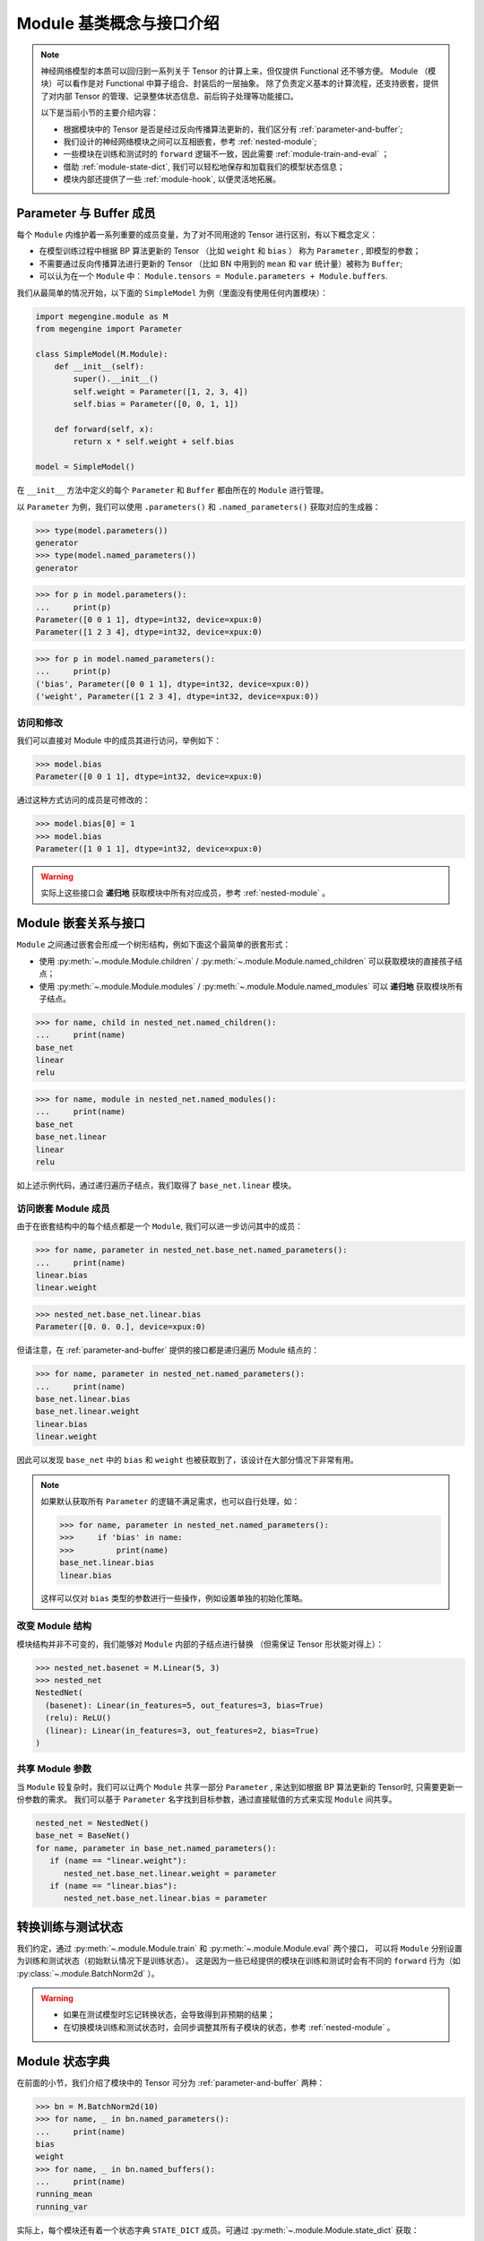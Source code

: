 .. _module-design:

=========================
Module 基类概念与接口介绍
=========================

.. note::

   神经网络模型的本质可以回归到一系列关于 Tensor 的计算上来，但仅提供 Functional 还不够方便。
   Module （模块）可以看作是对 Functional 中算子组合、封装后的一层抽象。
   除了负责定义基本的计算流程，还支持嵌套，提供了对内部 Tensor 的管理、记录整体状态信息、前后钩子处理等功能接口。

   以下是当前小节的主要介绍内容：

   * 根据模块中的 Tensor 是否是经过反向传播算法更新的，我们区分有 :ref:`parameter-and-buffer`;
   * 我们设计的神经网络模块之间可以互相嵌套，参考 :ref:`nested-module`;
   * 一些模块在训练和测试时的 ``forward`` 逻辑不一致，因此需要 :ref:`module-train-and-eval` ；
   * 借助 :ref:`module-state-dict`, 我们可以轻松地保存和加载我们的模型状态信息；
   * 模块内部还提供了一些 :ref:`module-hook`, 以便灵活地拓展。

.. seealso::

   * 完整接口信息可以参考 :py:class:`~.module.Module` API 文档；
   * Module 负责模型训练中的 ``forward`` 逻辑，反向传播 ``backward`` 将由 :py:mod:`~.autodiff` 自动完成。

.. _parameter-and-buffer:

Parameter 与 Buffer 成员
------------------------

每个 ``Module`` 内维护着一系列重要的成员变量，为了对不同用途的 Tensor 进行区别，有以下概念定义：

* 在模型训练过程中根据 BP 算法更新的 Tensor （比如 ``weight`` 和 ``bias`` ）
  称为 ``Parameter`` , 即模型的参数；
* 不需要通过反向传播算法进行更新的 Tensor （比如 BN 中用到的 ``mean`` 和 ``var`` 统计量）被称为 ``Buffer``; 
* 可以认为在一个 ``Module`` 中： ``Module.tensors = Module.parameters + Module.buffers``.

我们从最简单的情况开始，以下面的 ``SimpleModel`` 为例（里面没有使用任何内置模块）：

.. code-block::

   import megengine.module as M
   from megengine import Parameter

   class SimpleModel(M.Module):
       def __init__(self):
           super().__init__()
           self.weight = Parameter([1, 2, 3, 4])
           self.bias = Parameter([0, 0, 1, 1])

       def forward(self, x):
           return x * self.weight + self.bias

   model = SimpleModel()

在 ``__init__`` 方法中定义的每个 ``Parameter`` 和 ``Buffer`` 都由所在的 ``Module`` 进行管理。

以 ``Parameter`` 为例，我们可以使用 ``.parameters()`` 和 ``.named_parameters()`` 获取对应的生成器：

>>> type(model.parameters())
generator
>>> type(model.named_parameters())
generator

>>> for p in model.parameters():
...     print(p)
Parameter([0 0 1 1], dtype=int32, device=xpux:0)
Parameter([1 2 3 4], dtype=int32, device=xpux:0)

>>> for p in model.named_parameters():
...     print(p)
('bias', Parameter([0 0 1 1], dtype=int32, device=xpux:0))
('weight', Parameter([1 2 3 4], dtype=int32, device=xpux:0))

访问和修改
~~~~~~~~~~

我们可以直接对 Module 中的成员其进行访问，举例如下：

>>> model.bias 
Parameter([0 0 1 1], dtype=int32, device=xpux:0) 

通过这种方式访问的成员是可修改的：

>>> model.bias[0] = 1 
>>> model.bias 
Parameter([1 0 1 1], dtype=int32, device=xpux:0) 

.. seealso::

   * 相关接口：:py:meth:`~.module.Module.parameters` / :py:meth:`~.module.Module.named_parameters` /
     :py:meth:`~.module.Module.buffers` / :py:meth:`~.module.Module.named_buffers`
   * 在下面的 :ref:`module-state-dict` 小节中，以 BN 模块为例进行了更具体的对比；

.. warning::

   实际上这些接口会 **递归地** 获取模块中所有对应成员，参考 :ref:`nested-module` 。

.. _nested-module:

Module 嵌套关系与接口
---------------------

``Module`` 之间通过嵌套会形成一个树形结构，例如下面这个最简单的嵌套形式：

.. panels::
   :container: +full-width
   :card:

   实现代码
   ^^^^^^^^
   .. code-block:: python

      import megengine.module as M

      class BaseNet(M.Module):
           def __init__(self):
               super().__init__()
               self.linear = M.Linear(4, 3)

           def forward(self, x):
               return self.net(x)

      class NestedNet(M.Module):
           def __init__(self):
               super().__init__()
               self.base_net = BaseNet()
               self.relu = M.ReLU()
               self.linear = M.Linear(3, 2)

           def forward(self, x):
               x = self.base_net(x)
               x = self.relu(x)
               x = self.linear(x)

      nested_net = NestedNet()

   --------
   嵌套结构
   ^^^^^^^^
   .. graphviz::

      digraph nested_model {
         "nested_net" -> "base_net"
         "nested_net" -> "relu"
         "nested_net" -> "linear"
         "base_net" -> "linear'"
      } 

   这样的树型结构有利于对结点进行遍历，此时 ``nested_net`` 作为根结点。

   这里我们特意使用了相同的 ``linear`` 命名，注意它们并不会相互混淆：

   * 一个是 ``nested_net.linear``
   * 一个是 ``nested_net.base_net.linear``

* 使用 :py:meth:`~.module.Module.children` / :py:meth:`~.module.Module.named_children` 可以获取模块的直接孩子结点；
* 使用 :py:meth:`~.module.Module.modules` / :py:meth:`~.module.Module.named_modules` 可以 **递归地** 获取模块所有子结点。

>>> for name, child in nested_net.named_children():
...     print(name)
base_net
linear
relu

>>> for name, module in nested_net.named_modules():
...     print(name)
base_net
base_net.linear
linear
relu

如上述示例代码，通过递归遍历子结点，我们取得了 ``base_net.linear`` 模块。

访问嵌套 Module 成员
~~~~~~~~~~~~~~~~~~~~
由于在嵌套结构中的每个结点都是一个 ``Module``, 我们可以进一步访问其中的成员：

>>> for name, parameter in nested_net.base_net.named_parameters():
...     print(name)
linear.bias
linear.weight

>>> nested_net.base_net.linear.bias
Parameter([0. 0. 0.], device=xpux:0)

但请注意，在 :ref:`parameter-and-buffer` 提供的接口都是递归遍历 Module 结点的：

>>> for name, parameter in nested_net.named_parameters():
...     print(name)
base_net.linear.bias
base_net.linear.weight
linear.bias
linear.weight

因此可以发现 ``base_net`` 中的 ``bias`` 和 ``weight`` 也被获取到了，该设计在大部分情况下非常有用。

.. note::

   如果默认获取所有 ``Parameter`` 的逻辑不满足需求，也可以自行处理，如：

   >>> for name, parameter in nested_net.named_parameters():
   >>>     if 'bias' in name:
   >>>         print(name)
   base_net.linear.bias
   linear.bias

   这样可以仅对 ``bias`` 类型的参数进行一些操作，例如设置单独的初始化策略。

.. seealso::

   参考官方提供的 `Models <https://github.com/MegEngine/Models>`_ 
   中的各种模型结构代码会加深对 ``Module`` 用法的理解。

改变 Module 结构
~~~~~~~~~~~~~~~~
模块结构并非不可变的，我们能够对 ``Module`` 内部的子结点进行替换
（但需保证 Tensor 形状能对得上）：

>>> nested_net.basenet = M.Linear(5, 3)
>>> nested_net
NestedNet(
  (basenet): Linear(in_features=5, out_features=3, bias=True)
  (relu): ReLU()
  (linear): Linear(in_features=3, out_features=2, bias=True)
)

共享 Module 参数
~~~~~~~~~~~~~~~~
当 ``Module`` 较复杂时，我们可以让两个 ``Module`` 共享一部分 ``Parameter`` ,
来达到如根据 BP 算法更新的 Tensor时, 只需要更新一份参数的需求。
我们可以基于 ``Parameter`` 名字找到目标参数，通过直接赋值的方式来实现 ``Module`` 间共享。

.. code-block:: python

   nested_net = NestedNet()
   base_net = BaseNet()
   for name, parameter in base_net.named_parameters():
      if (name == "linear.weight"):
         nested_net.base_net.linear.weight = parameter
      if (name == "linear.bias"):
         nested_net.base_net.linear.bias = parameter


.. _module-train-and-eval:

转换训练与测试状态
------------------
我们约定，通过 :py:meth:`~.module.Module.train` 和 :py:meth:`~.module.Module.eval` 两个接口，
可以将 ``Module`` 分别设置为训练和测试状态（初始默认情况下是训练状态）。
这是因为一些已经提供的模块在训练和测试时会有不同的 ``forward`` 行为（如 :py:class:`~.module.BatchNorm2d` ）。

.. warning::

   * 如果在测试模型时忘记转换状态，会导致得到非预期的结果；
   * 在切换模块训练和测试状态时，会同步调整其所有子模块的状态，参考 :ref:`nested-module` 。

.. _module-state-dict:

Module 状态字典
---------------

在前面的小节，我们介绍了模块中的 Tensor 可分为 :ref:`parameter-and-buffer` 两种：

>>> bn = M.BatchNorm2d(10)
>>> for name, _ in bn.named_parameters():
...     print(name)
bias
weight
>>> for name, _ in bn.named_buffers():
...     print(name)
running_mean
running_var

实际上，每个模块还有着一个状态字典 ``STATE_DICT`` 成员。可通过 :py:meth:`~.module.Module.state_dict` 获取：

>>> bn.state_dict().keys()
odict_keys(['bias', 'running_mean', 'running_var', 'weight'])

``STATE_DICT`` 中保存着所有可学习的 Tensor, 即不仅仅是 ``Parameter``, 同时还有 ``Buffer``.

我们可以通过 ``.state_dict()['key']`` 的形式来进行访问字典中的信息：

>>> bn.state_dict()['bias']
array([0., 0., 0., 0., 0., 0., 0., 0., 0., 0.], dtype=float32)

看上去与直接访问成员没有什么用途上的区别，但是 —— 

.. warning::

   Module 状态字典中 ``value`` 存放的数据结构类型为 ``numpy.ndarray``, 且是只读的。 

   >>> bn.state_dict()['bias'][0] = 1
   ValueError: assignment destination is read-only

.. seealso::

   通过 :py:meth:`~.module.Module.load_state_dict` 我们可以加载 ``Module`` 状态字典，常用于模型训练过程的保存与加载。

   * ``Optimizer`` 中也有用于保存和加载的状态字典，参考 :ref:`optimizer-guide` 。
   * 关于模型训练过程中保存与加载的最佳实践，请参考 :ref:`serialization-guide` 。

.. note::

   保存和加载 Module 状态字典时使用 ndarray 而不是 Tensor 结构，这样做是为了保证更好的兼容性。

.. _module-hook:

Module 钩子
-----------
